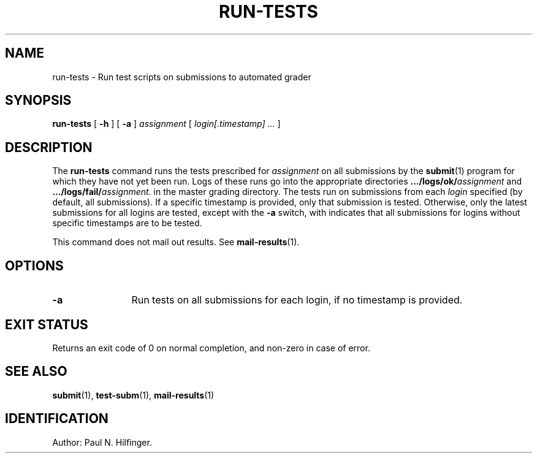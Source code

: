 '\" t
.\" Copyright (c) 1998, 2002 P. N. Hilfinger
.\" All Rights Reserved
.TH RUN-TESTS 1 "11 Mar 2002"
.SH NAME
run-tests \- Run test scripts on submissions to automated grader
.SH SYNOPSIS
.B run-tests
[
.B \-h 
] [
.B \-a
]
.I assignment
[
.I login[.timestamp] ... 
]

.SH DESCRIPTION
.LP
The
.B run-tests
command runs the tests prescribed for 
.I assignment
on all submissions by 
the 
.BR submit (1)
program for which they have not yet been run.  Logs of these runs
go into the appropriate directories
.BI .../logs/ok/ assignment
and 
.BI .../logs/fail/ assignment.
in the master grading directory.
The tests run on submissions from each \fIlogin\fR specified (by default,
all submissions).  If a specific timestamp is provided, only that submission
is tested.  Otherwise, only the latest submissions for all logins are tested,
except with the  
.B \-a
switch, with indicates that all submissions for 
logins without specific timestamps are to be tested.
.LP
This command does not mail out results.  See
.BR mail-results (1).

.SH OPTIONS
.TP 12
.B \-a
Run tests on all submissions for each login, if no timestamp is provided.

.SH "EXIT STATUS"
.LP
Returns an exit code of 0 on normal completion, and non-zero in case of error.

.SH "SEE ALSO"
.BR submit (1),
.BR test-subm (1),
.BR mail-results (1)

.SH IDENTIFICATION
Author: Paul N. Hilfinger.  

